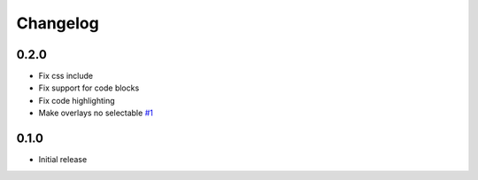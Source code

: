 Changelog
=========

0.2.0
-----

- Fix css include
- Fix support for code blocks
- Fix code highlighting
- Make overlays no selectable
  `#1 <https://github.com/jdillard/sphinx-callouts/pull/1>`_

0.1.0
-----

- Initial release
